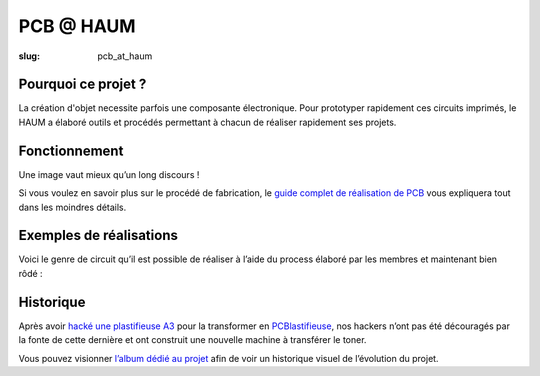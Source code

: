 ==========
PCB @ HAUM
==========

:slug: pcb_at_haum

.. image:: /images/bannieres_projets/pcb_at_haum.1.jpg
	:alt: PCB@HAUM

Pourquoi ce projet ?
====================

La création d'objet necessite parfois une composante électronique. Pour
prototyper rapidement ces circuits imprimés, le HAUM a élaboré outils et
procédés permettant à chacun de réaliser rapidement ses projets.

Fonctionnement
==============

Une image vaut mieux qu’un long discours !

.. container:: aligncenter

    .. image:: /images/pcb_at_haum/carte_conceptuelle.png
        :alt: Carte conceptuelle expliquant la composition du projet

Si vous voulez en savoir plus sur le procédé de fabrication, le `guide complet
de réalisation de PCB`_ vous expliquera tout dans les moindres détails.

.. _guide complet de réalisation de PCB: /guide_pcb.html

Exemples de réalisations
========================

Voici le genre de circuit qu’il est possible de réaliser à l’aide du process
élaboré par les membres et maintenant bien rôdé :

.. container:: aligncenter

    .. image :: https://photos.haum.org/small/pcb/5_sortiebain_24821741224_o.jpg
    .. image :: https://photos.haum.org/small/pcb/6_apresnettoyage_25156704870_o.jpg

Historique
==========

Après avoir `hacké une plastifieuse A3`_ pour la transformer en
PCBlastifieuse_, nos hackers n’ont pas été découragés par la fonte de cette
dernière et ont construit une nouvelle machine à transférer le toner.

Vous pouvez visionner `l’album dédié au projet`_ afin de voir un
historique visuel de l’évolution du projet.

.. _hacké une plastifieuse A3: /hack_pcblastifieuse.html
.. _l’album dédié au projet: https://www.flickr.com/photos/126718549@N08/albums/72157655287588306
.. _PCBlastifieuse: /pages/pcblastifieuse.html
